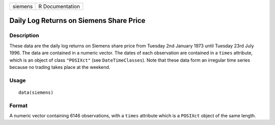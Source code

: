 +---------+-----------------+
| siemens | R Documentation |
+---------+-----------------+

Daily Log Returns on Siemens Share Price
----------------------------------------

Description
~~~~~~~~~~~

These data are the daily log returns on Siemens share price from Tuesday
2nd January 1973 until Tuesday 23rd July 1996. The data are contained in
a numeric vector. The dates of each observation are contained in a
``times`` attribute, which is an object of class ``"POSIXct"`` (see
``DateTimeClasses``). Note that these data form an irregular time series
because no trading takes place at the weekend.

Usage
~~~~~

::

    data(siemens)

Format
~~~~~~

A numeric vector containing 6146 observations, with a ``times``
attribute which is a ``POSIXct`` object of the same length.
